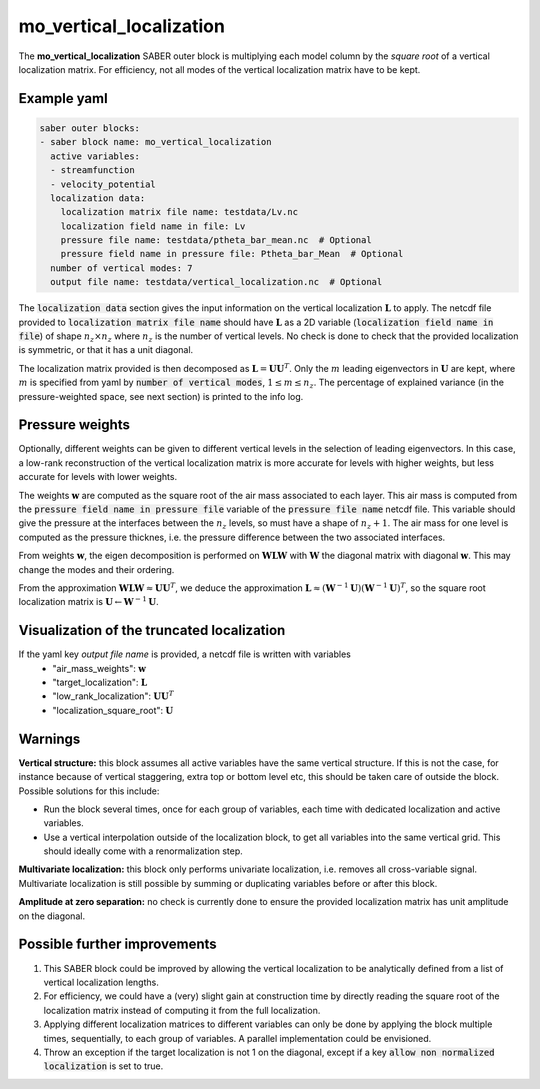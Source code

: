 .. _mo_vert_loc:

mo_vertical_localization
========================

The **mo_vertical_localization** SABER outer block is multiplying each model column by the *square root* of a vertical localization matrix.
For efficiency, not all modes of the vertical localization matrix have to be kept. 

Example yaml
------------

.. code-block:: yaml

    saber outer blocks:
    - saber block name: mo_vertical_localization
      active variables:
      - streamfunction
      - velocity_potential
      localization data:
        localization matrix file name: testdata/Lv.nc
        localization field name in file: Lv
        pressure file name: testdata/ptheta_bar_mean.nc  # Optional
        pressure field name in pressure file: Ptheta_bar_Mean  # Optional
      number of vertical modes: 7
      output file name: testdata/vertical_localization.nc  # Optional

The :code:`localization data` section gives the input information on the vertical localization :math:`\mathbf{L}` to apply.
The netcdf file provided to :code:`localization matrix file name` should have :math:`\mathbf{L}` as a 2D variable (:code:`localization field name in file`) of shape :math:`n_z\times n_z` where :math:`n_z` is the number of vertical levels. 
No check is done to check that the provided localization is symmetric, or that it has a unit diagonal. 

The localization matrix provided is then decomposed as :math:`\mathbf{L}=\mathbf{UU}^T`.
Only the :math:`m` leading eigenvectors in :math:`\mathbf{U}` are kept, where :math:`m` is specified from yaml by :code:`number of vertical modes`, :math:`1\leq  m\leq n_z`.
The percentage of explained variance (in the pressure-weighted space, see next section) is printed to the info log. 

Pressure weights
----------------
Optionally, different weights can be given to different vertical levels in the selection of leading eigenvectors. 
In this case, a low-rank reconstruction of the vertical localization matrix is more accurate for levels with higher weights, but less accurate for levels with lower weights.

The weights :math:`\mathbf{w}` are computed as the square root of the air mass associated to each layer.
This air mass is computed from the :code:`pressure field name in pressure file` variable of the :code:`pressure file name` netcdf file. 
This variable should give the pressure at the interfaces between the :math:`n_z` levels, so must have a shape of :math:`n_z+1`.
The air mass for one level is computed as the pressure thicknes, i.e. the pressure difference between the two associated interfaces. 

From weights :math:`\mathbf{w}`, the eigen decomposition is performed on :math:`\mathbf{WLW}` with :math:`\mathbf{W}` the diagonal matrix with diagonal :math:`\mathbf{w}`.
This may change the modes and their ordering. 

From the approximation :math:`\mathbf{WLW}\approx \mathbf{UU}^T`, we deduce the approximation :math:`\mathbf{L}\approx(\mathbf{W}^{-1}\mathbf{U})(\mathbf{W}^{-1}\mathbf{U})^T`, so the square root localization matrix is :math:`\mathbf{U}\leftarrow\mathbf{W}^{-1}\mathbf{U}`.

Visualization of the truncated localization
-------------------------------------------
If the yaml key `output file name` is provided, a netcdf file is written with variables
  - "air_mass_weights": :math:`\mathbf{w}`
  - "target_localization": :math:`\mathbf{L}`
  - "low_rank_localization": :math:`\mathbf{UU}^T`
  - "localization_square_root": :math:`\mathbf{U}`


Warnings
--------
**Vertical structure:**  this block assumes all active variables have the same vertical structure.
If this is not the case, for instance because of vertical staggering, extra top or bottom level etc, this should be taken care of outside the block. 
Possible solutions for this include:

* Run the block several times, once for each group of variables, each time with dedicated localization and active variables.
* Use a vertical interpolation outside of the localization block, to get all variables into the same vertical grid. This should ideally come with a renormalization step. 

**Multivariate localization:**  this block only performs univariate localization, i.e. removes all cross-variable signal. 
Multivariate localization is still possible by summing or duplicating variables before or after this block.

**Amplitude at zero separation:** no check is currently done to ensure the provided localization matrix has unit amplitude on the diagonal. 


Possible further improvements
-----------------------------

1. This SABER block could be improved by allowing the vertical localization to be analytically defined from a list of vertical localization lengths. 
2. For efficiency, we could have a (very) slight gain at construction time by directly reading the square root of the localization matrix instead of computing it from the full localization. 
3. Applying different localization matrices to different variables can only be done by applying the block multiple times, sequentially, to each group of variables. A parallel implementation could be envisioned. 
4. Throw an exception if the target localization is not 1 on the diagonal, except if a key :code:`allow non normalized localization` is set to true.
